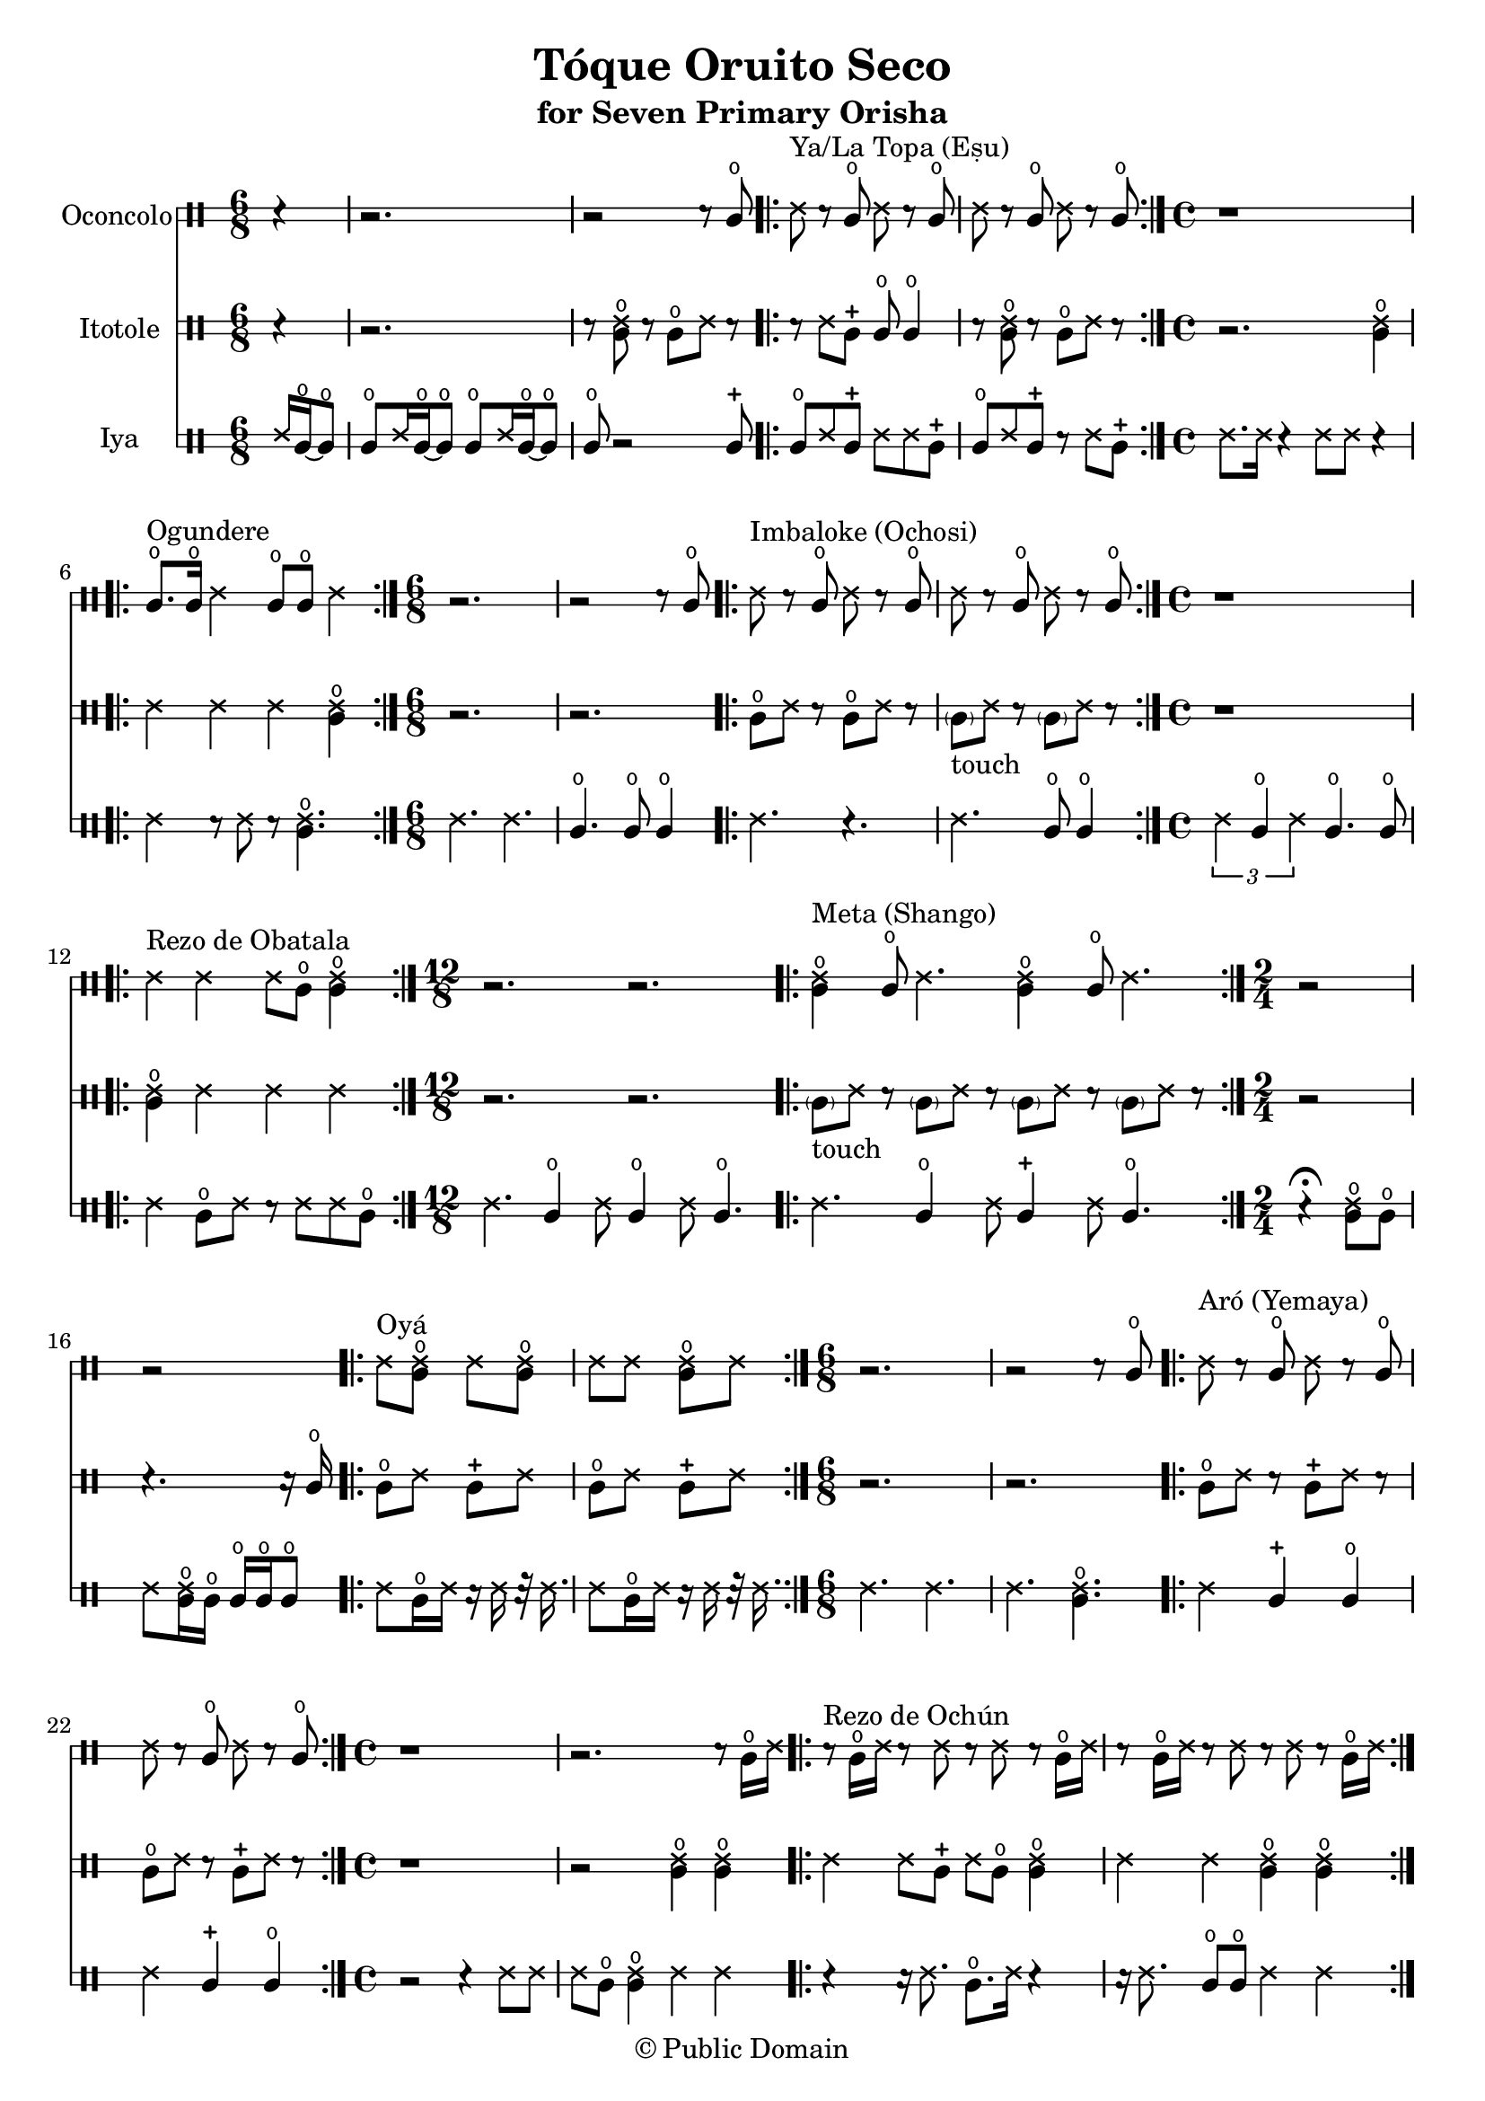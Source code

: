 \version "2.18.2"

\header {
	title = "Tóque Oruito Seco"
	subtitle = "for Seven Primary Orisha"
	copyright = "© Public Domain"
	tagline = "Transcribed in 2023 by Pinpin Balewa for Osun's Golden Harvest of Love and Light Pensacola, Florida"
}



oconcolo = \drummode {
	\partial 4 r4 | % La Topa
  r2. | r2 r8 cglo |
  \repeat volta 2 {
    ssh ^"Ya/La Topa (Eṣu)"  r cglo ssh r cglo | ssh r cglo ssh r cglo |
  }
  \time 4/4 % Ogundere
  r1 |
  \repeat volta 2 {
    cglo8. ^"Ogundere" cglo16 ssh4 cglo8 cglo ssh4 |
  }
  \time 6/8 % Imbaloke
  r2. | r2 r8 cglo |
  \repeat volta 2 {
    ssh ^"Imbaloke (Ochosi)"  r cglo ssh r cglo | ssh r cglo ssh r cglo |
  }
  \time 4/4 % Rezo de Obatala
  r1 |
  \repeat volta 2 {
    ssh4 ^"Rezo de Obatala" ssh ssh8 cglo << cglo4 ssh >> |
  }
  \time 12/8 % Meta
  r2. r |
  \repeat volta 2 {
    << cglo4 ssh ^"Meta (Shango)" >> cglo8 ssh4. << cglo4 ssh >> cglo8 ssh4. |
  }
  \time 2/4 % Oya
  r2 | r |
  \repeat volta 2 {
    ssh8^ "Oyá" << cglo ssh >> ssh << cglo ssh >> |
    ssh ssh << cglo ssh >> ssh |
  }
  \time 6/8 % Aró
  r2. | r2 r8 cglo |
  \repeat volta 2 {
    ssh ^"Aró (Yemaya)"  r cglo ssh r cglo | ssh r cglo ssh r cglo |
  }
  \time 4/4 % Rezo de Ochún
  r1 | r2. r8 cglo16 ssh |
  \repeat volta 2 {
    r8 ^"Rezo de Ochún" cglo16 ssh r8 ssh r8 ssh r cglo16 ssh |
    r8 cglo16 ssh r8 ssh r8 ssh r cglo16 ssh |
  }
}

itotole = \drummode {
	\partial 4 r4 | % La Topa
  r2. | r8 << ssh cglo >> r cglo ssh r |
  \repeat volta 2 {
    r ssh cglm cglo cglo4 | r8 << ssh cglo >> r cglo ssh r |
  }
  \time 4/4 % Ogundere
  r2. << ssh4 cglo >> |
  \repeat volta 2 {
    ssh ssh ssh << ssh4 cglo >> |
  }
  \time 6/8 % Imbaloke
  r2. | r |
  \repeat volta 2 {
    cglo8 ssh r cglo8 ssh r |
    \parenthesize cgl8 -"touch" ssh r \parenthesize cgl8 ssh r |
  }
  \time 4/4 % Rezo de Obatala
  r1 |
  \repeat volta 2 {
    << cglo4 ssh >> ssh ssh ssh |
  }
  \time 12/8 % Meta
  r2. r |
  \repeat volta 2 {
    \parenthesize cgl8 -"touch" ssh r \parenthesize cgl8 ssh r
    \parenthesize cgl8 ssh r \parenthesize cgl8 ssh r |
  }
  \time 2/4 % Oya
  r2 | r4. r16 cglo |
  \repeat volta 2 {
    cglo8 ssh cglm ssh | cglo8 ssh cglm ssh |
  }
  \time 6/8 % Arò
  r2. | r |
  \repeat volta 2 {
    cglo8 ssh r cglm8 ssh r |
    cglo8 ssh r cglm8 ssh r |
  }
  \time 4/4 % Rezo de Ochún
  r1 | r2 << cglo4 ssh >> << cglo4 ssh >> |
  \repeat volta 2 {
    ssh ssh8 cglm ssh cglo << cglo4 ssh >> |
    ssh ssh << cglo4 ssh >> << cglo4 ssh >> |
  }
}

iya = \drummode {
  \time 6/8 % La Topa
	\partial 4 ssh16 cglo~ cglo8 |
  cglo ssh16 cglo~ cglo8 cglo ssh16 cglo~ cglo8 | cglo r2 cglm8 |
  \repeat volta 2 {
    cglo ssh cglm ssh ssh cglm | cglo ssh cglm r ssh cglm |
  }
  \time 4/4 % Ogundere
  ssh8. ssh16 r4 ssh8 ssh r4 |
  \repeat volta 2 {
    ssh4 r8 ssh r << cglo4. ssh >> |
  }
  \time 6/8 % Imbaloke
  ssh4. ssh | cglo cglo8 cglo4 |
  \repeat volta 2 {
    ssh4. r | ssh cglo8 cglo4 |
  }
  \time 4/4 % Rezo de Obatala
  \tuplet 3/2 { ssh4 cglo ssh } cglo4. cglo8 |
  \repeat volta 2 {
    ssh4 cglo8 ssh r ssh ssh cglo |
  }
  \time 12/8 % Meta
  ssh4. cglo4 ssh8 cglo4 ssh8 cglo4. |
  \repeat volta 2 {
    ssh4. cglo4 ssh8 cglm4 ssh8 cglo4. |
  }
  \time 2/4 % Oya
  r4 \fermata << cglo8 ssh >> cglo |
  ssh8 << cglo16 ssh >> cglo cglo cglo cglo8 |
  \repeat volta 2 {
    ssh8 cglo16 ssh r ssh r32 ssh16. |
    ssh8 cglo16 ssh r ssh r32 ssh16. |
  }
  \time 6/8 % Aró
  ssh4. ssh | ssh  << cglo ssh >> |
  \repeat volta 2 {
    ssh4 cglm cglo | ssh cglm cglo |
  }
  \time 4/4 % Rezo de Ochún
  r2 r4 ssh8 ssh | ssh cglo << cglo4 ssh >> ssh ssh |
  \repeat volta 2 {
    r4 r16 ssh8. cglo8. ssh16 r4 | r16 ssh8. cglo8 cglo ssh4 ssh |
  }
}

\score {
  <<

  	\new DrumStaff \with {
  		drumStyleTable = #congas-style
  		\override StaffSymbol.line-count = #2
  	}
  		<<
  		\set Staff.instrumentName = #"Oconcolo"
      \oconcolo
		>>

  	\new DrumStaff \with {
  		drumStyleTable = #congas-style
  		\override StaffSymbol.line-count = #2
  	}
  		<<
  		\set Staff.instrumentName = #"Itotole"
      \itotole
		>>

  	\new DrumStaff \with {
  		drumStyleTable = #congas-style
  		\override StaffSymbol.line-count = #2
  	}
  		<<
  		\set Staff.instrumentName = #"Iya"
      \iya
		>>

  >>
}

\markup {
    \column {
			\line { \null }
			\line { \null }
			\line { \null }
    }
}
